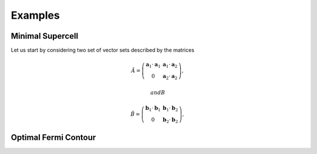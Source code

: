 .. vdw_evolve documentation master file, created by
   sphinx-quickstart on Sat Oct 15 13:03:55 2022.
   You can adapt this file completely to your liking, but it should at least
   contain the root `toctree` directive.

Examples 
========


Minimal Supercell
___________________

Let us start by considering two set of vector sets described by the matrices

.. math::
      \tilde{A} = \left( \begin{array}{cc}
                           \mathbf{a}_1\cdot\mathbf{a}_1 & \mathbf{a}_1\cdot\mathbf{a}_2 \\ 
                           0                             & \mathbf{a}_2\cdot\mathbf{a}_2 
               \end{array} \right),

 and B
.. math::
      \tilde{B} = \left( \begin{array}{cc}
                           \mathbf{b}_1\cdot\mathbf{b}_1 & \mathbf{b}_1\cdot\mathbf{b}_2 \\ 
                           0                             & \mathbf{b}_2\cdot\mathbf{b}_2 
               \end{array} \right),



Optimal Fermi Contour
_____________________

